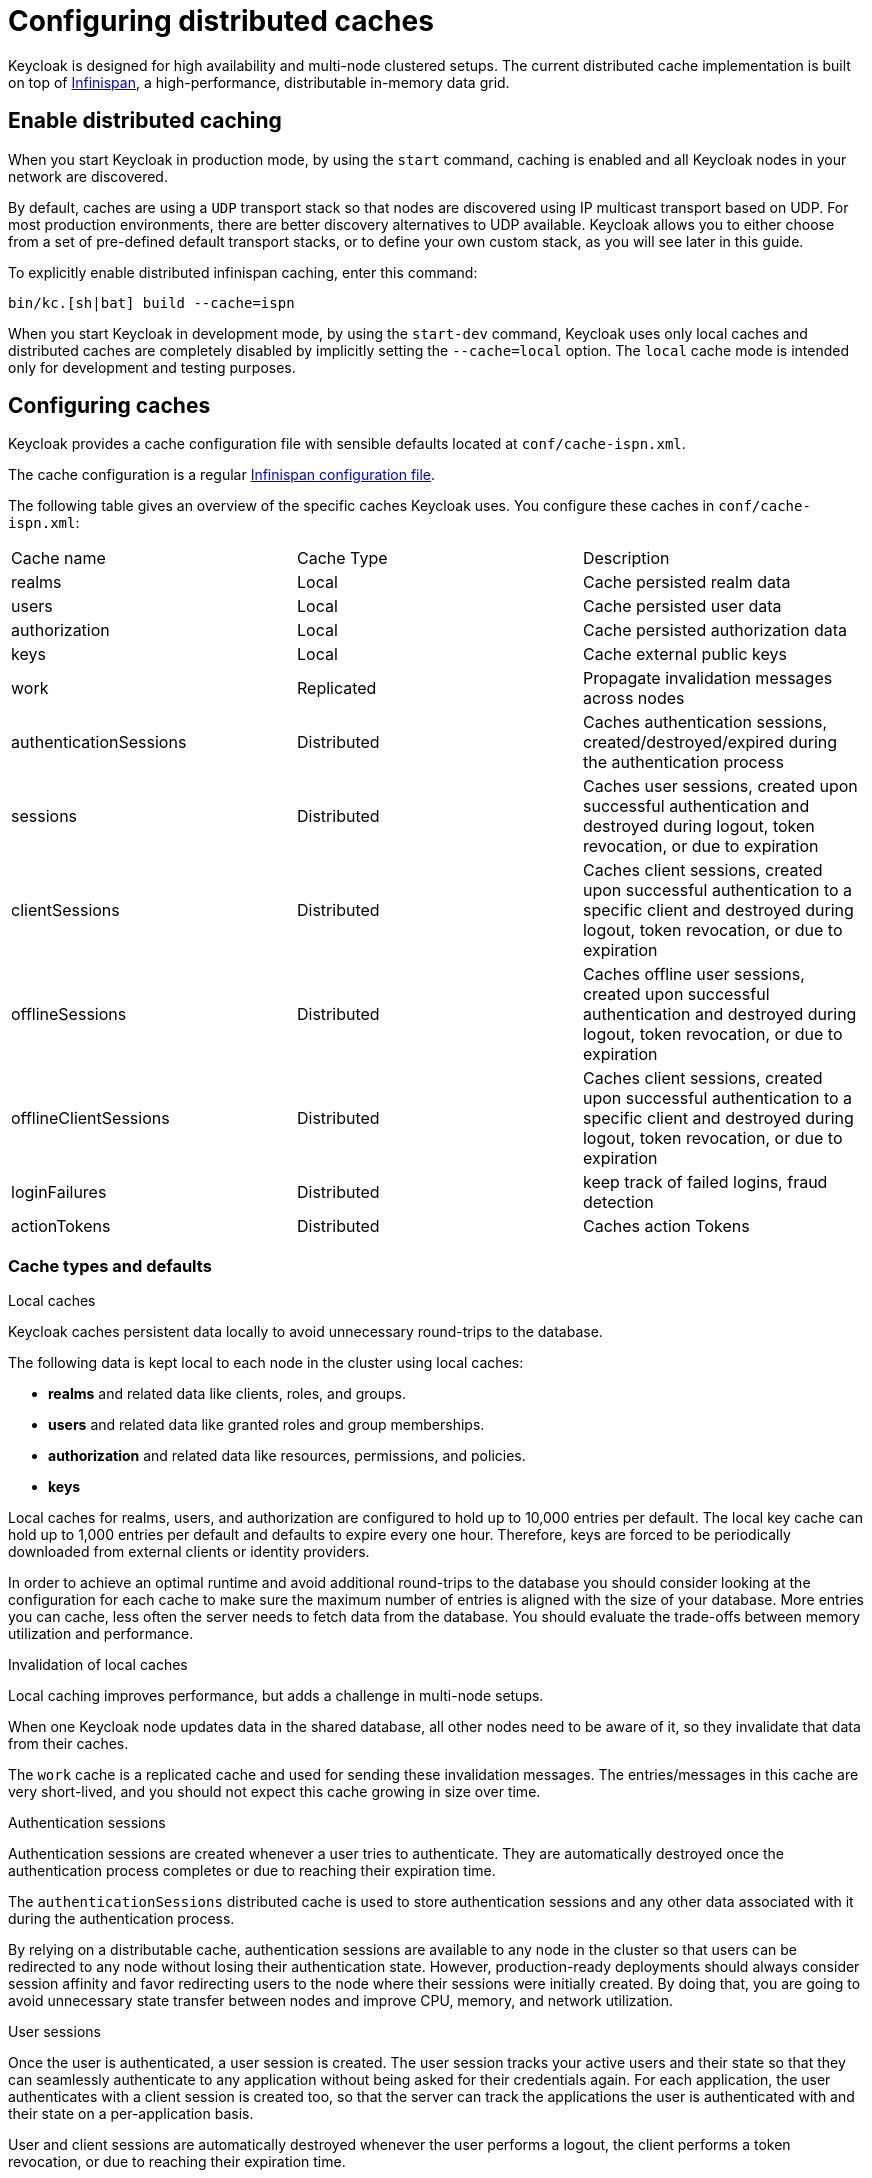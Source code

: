 
:guide-id: caching
:guide-title: Configuring distributed caches
:guide-summary: Understand how to configure the caching layer
:guide-priority: 999

[[caching]]
= Configuring distributed caches


Keycloak is designed for high availability and multi-node clustered setups.
The current distributed cache implementation is built on top of https://infinispan.org[Infinispan], a high-performance, distributable in-memory data grid.

== Enable distributed caching
When you start Keycloak in production mode, by using the `start` command, caching is enabled and all Keycloak nodes in your network are discovered.

By default, caches are using a `UDP` transport stack so that nodes are discovered using IP multicast transport based on UDP. For most production environments, there are better discovery alternatives to UDP available. Keycloak allows you to either choose from a set of pre-defined default transport stacks, or to define your own custom stack, as you will see later in this guide.

To explicitly enable distributed infinispan caching, enter this command:

[source,bash]
----
bin/kc.[sh|bat] build --cache=ispn
----

When you start Keycloak in development mode, by using the `start-dev` command, Keycloak uses only local caches and distributed caches are completely disabled by implicitly setting the `--cache=local` option.
The `local` cache mode is intended only for development and testing purposes.

== Configuring caches
Keycloak provides a cache configuration file with sensible defaults located at `conf/cache-ispn.xml`.

The cache configuration is a regular https://infinispan.org/docs/stable/titles/configuring/configuring.html[Infinispan configuration file].

The following table gives an overview of the specific caches Keycloak uses.
You configure these caches in `conf/cache-ispn.xml`:

|====
|Cache name|Cache Type|Description
|realms|Local|Cache persisted realm data
|users|Local|Cache persisted user data
|authorization|Local|Cache persisted authorization data
|keys|Local|Cache external public keys
|work|Replicated|Propagate invalidation messages across nodes
|authenticationSessions|Distributed|Caches authentication sessions, created/destroyed/expired during the authentication process
|sessions|Distributed|Caches user sessions, created upon successful authentication and destroyed during logout, token revocation, or due to expiration
|clientSessions|Distributed|Caches client sessions, created upon successful authentication to a specific client and destroyed during logout, token revocation, or due to expiration
|offlineSessions|Distributed|Caches offline user sessions, created upon successful authentication and destroyed during logout, token revocation, or due to expiration
|offlineClientSessions|Distributed|Caches client sessions, created upon successful authentication to a specific client and destroyed during logout, token revocation, or due to expiration
|loginFailures|Distributed|keep track of failed logins, fraud detection
|actionTokens|Distributed|Caches action Tokens
|====

=== Cache types and defaults

.Local caches
Keycloak caches persistent data locally to avoid unnecessary round-trips to the database.

The following data is kept local to each node in the cluster using local caches:

* *realms* and related data like clients, roles, and groups.
* *users* and related data like granted roles and group memberships.
* *authorization* and related data like resources, permissions, and policies.
* *keys*

Local caches for realms, users, and authorization are configured to hold up to 10,000 entries per default.
The local key cache can hold up to 1,000 entries per default and defaults to expire every one hour.
Therefore, keys are forced to be periodically downloaded from external clients or identity providers.

In order to achieve an optimal runtime and avoid additional round-trips to the database you should consider looking at
the configuration for each cache to make sure the maximum number of entries is aligned with the size of your database. More entries
you can cache, less often the server needs to fetch data from the database. You should evaluate the trade-offs between memory utilization and performance.

.Invalidation of local caches
Local caching improves performance, but adds a challenge in multi-node setups.

When one Keycloak node updates data in the shared database, all other nodes need to be aware of it, so they invalidate that data from their caches.

The `work` cache is a replicated cache and used for sending these invalidation messages. The entries/messages in this cache are very short-lived,
and you should not expect this cache growing in size over time.

.Authentication sessions
Authentication sessions are created whenever a user tries to authenticate. They are automatically destroyed once the authentication process
completes or due to reaching their expiration time.

The `authenticationSessions` distributed cache is used to store authentication sessions and any other data associated with it
during the authentication process.

By relying on a distributable cache, authentication sessions are available to any node in the cluster so that users can be redirected
to any node without losing their authentication state. However, production-ready deployments should always consider session affinity and favor redirecting users
to the node where their sessions were initially created. By doing that, you are going to avoid unnecessary state transfer between nodes and improve
CPU, memory, and network utilization.

.User sessions

Once the user is authenticated, a user session is created. The user session tracks your active users and their state so that they can seamlessly
authenticate to any application without being asked for their credentials again. For each application, the user authenticates with a client session
is created too, so that the server can track the applications the user is authenticated with and their state on a per-application basis.

User and client sessions are automatically destroyed whenever the user performs a logout, the client performs a token revocation, or due to reaching their expiration time.

The following caches are used to store both user and client sessions:

* sessions
* clientSessions

By relying on a distributable cache, user and client sessions are available to any node in the cluster so that users can be redirected
to any node without loosing their state. However, production-ready deployments should always consider session affinity and favor redirecting users
to the node where their sessions were initially created. By doing that, you are going to avoid unnecessary state transfer between nodes and improve
CPU, memory, and network utilization.

As an OpenID Connect Provider, the server is also capable of authenticating users and issuing offline tokens. Similarly to regular user and client sessions,
when an offline token is issued by the server upon successful authentication, the server also creates a user and client sessions. However, due to the nature
of offline tokens, offline sessions are handled differently as they are long-lived and should survive a complete cluster shutdown. Because of that, they are also persisted to the database.

The following caches are used to store offline sessions:

* offlineSessions
* offlineClientSessions

Upon a cluster restart, offline sessions are lazily loaded from the database and kept in a shared cache using the two caches above.

.Password brute force detection
The `loginFailures` distributed cache is used to track data about failed login attempts.
This cache is needed for the Brute Force Protection feature to work in a multi-node Keycloak setup.

.Action tokens
Action tokens are used for scenarios when a user needs to confirm an action asynchronously, for example in the emails sent by the forgot password flow.
The `actionTokens` distributed cache is used to track metadata about action tokens.

=== Configuring caches for availability

Distributed caches replicate cache entries on a subset of nodes in a cluster and assigns entries to fixed owner nodes.

Each distributed cache has two owners per default, which means that two nodes have a copy of the specific cache entries.
Non-owner nodes query the owners of a specific cache to obtain data.
When both owner nodes are offline, all data is lost.
This situation usually leads to users being logged out at the next request and having to log in again.

The default number of owners is enough to survive 1 node (owner) failure in a cluster setup with at least three nodes. You are free
to change the number of owners accordingly to better fit into your availability requirements. To change the number of owners, open `conf/cache-ispn.xml` and change the value for `owners=<value>` for the distributed caches to your desired value.

=== Specify your own cache configuration file

To specify your own cache configuration file, enter this command:

[source,bash]
----
bin/kc.[sh|bat] build --cache-config-file=my-cache-file.xml
----

The configuration file is relative to the `conf/` directory.

== Transport stacks
Transport stacks ensure that distributed cache nodes in a cluster communicate in a reliable fashion.
Keycloak supports a wide range of transport stacks:

* tcp
* udp
* kubernetes
* ec2
* azure
* google

To apply a specific cache stack, enter this command:

[source,bash]
----
bin/kc.[sh|bat] build --cache-stack=<stack>
----

The default stack is set to `UDP` when distributed caches are enabled.

=== Available transport stacks
The following table shows transport stacks that are available without any further configuration than using the `--cache-stack` build option:
|===
|Stack name|Transport protocol|Discovery
|tcp|TCP|MPING (uses UDP multicast).
|udp|UDP|UDP multicast
|===

The following table shows transport stacks that are available using the `--cache-stack` build option and a minimum configuration:
|===
|Stack name|Transport protocol|Discovery
|kubernetes|TCP|DNS_PING (requires `-Djgroups.dns.query=<headless-service-FQDN>` to be added to JAVA_OPTS or JAVA_OPTS_APPEND environment variable).
|===

=== Additional transport stacks
The following table shows transport stacks that are supported by Keycloak, but need some extra steps to work.
Note that _none_  of these stacks are Kubernetes / OpenShift stacks, so no need exists to enable the "google" stack if you want to run Keycloak on top of the Google Kubernetes engine.
In that case, use the `kubernetes` stack.
Instead, when you have a distributed cache setup running on AWS EC2 instances, you would need to set the stack to `ec2`, because ec2 does not support a default discovery mechanism such as `UDP`.

|===
|Stack name|Transport protocol|Discovery
|ec2|TCP|NATIVE_S3_PING
|google|TCP|GOOGLE_PING2
|azure|TCP|AZURE_PING
|===

Cloud vendor specific stacks have additional dependencies for Keycloak.
For more information and links to repositories with these dependencies, see the https://infinispan.org/docs/dev/titles/embedding/embedding.html#jgroups-cloud-discovery-protocols_cluster-transport[Infinispan documentation].

To provide the dependencies to Keycloak, put the respective JAR in the `providers` directory and `build` Keycloak by entering this command:

[source,bash]
----
bin/kc.[sh|bat] build --cache-stack=<ec2|google|azure>
----

=== Custom transport stacks
If none of the available transport stacks are enough for your deployment, you are able to change your cache configuration file
and define your own transport stack.

For more details, see https://infinispan.org/docs/stable/titles/server/server.html#using-inline-jgroups-stacks_cluster-transport[Using inline JGroups stacks].

.defining a custom transport stack
[source]
----
<jgroups>
    <stack name="my-encrypt-udp" extends="udp">
    <SSL_KEY_EXCHANGE keystore_name="server.jks"
        keystore_password="password"
        stack.combine="INSERT_AFTER"
        stack.position="VERIFY_SUSPECT"/>
        <ASYM_ENCRYPT asym_keylength="2048"
        asym_algorithm="RSA"
        change_key_on_coord_leave = "false"
        change_key_on_leave = "false"
        use_external_key_exchange = "true"
        stack.combine="INSERT_BEFORE"
        stack.position="pbcast.NAKACK2"/>
    </stack>
</jgroups>

<cache-container name="keycloak">
    <transport lock-timeout="60000" stack="my-encrypt-udp"/>
    ...
</cache-container>
----

By default, the value set to the `cache-stack` option has precedence over the transport stack you define in the cache configuration file.
If you are defining a custom stack, make sure the `cache-stack` option is not used for the custom changes to take effect.

=== Securing cache communication
The current Infinispan cache implementation should be secured by various security measures such as RBAC, ACLs, and Transport stack encryption. For more information about securing cache communication, see the https://infinispan.org/docs/dev/titles/security/security.html#[Infinispan security guide].


== Relevant options

[cols="12a,4,4,1",role="options"]
|===
| |Type|Default|

|
[.options-key]#cache#

[.options-description]#Defines the cache mechanism for high-availability.#

[#option-extended-cache,role="options-extended"]
!===
![.options-description-extended]#By default, a 'ispn' cache is used to create a cluster between multiple server nodes. A 'local' cache disables clustering and is intended for development and testing purposes.#
![.options-description-example]#*CLI:* `--cache`#
![.options-description-example]#*Env:* `KC_CACHE`#
!===
|[.options-type]#ispn, local#

|[.options-default]#ispn#

|icon:tools[role=options-build]
|
[.options-key]#cache-config-file#

[.options-description]#Defines the file from which cache configuration should be loaded from.#

[#option-extended-cache-config-file,role="options-extended"]
!===
![.options-description-extended]#The configuration file is relative to the 'conf/' directory.#
![.options-description-example]#*CLI:* `--cache-config-file`#
![.options-description-example]#*Env:* `KC_CACHE_CONFIG_FILE`#
!===
|

|

|icon:tools[role=options-build]
|
[.options-key]#cache-stack#

[.options-description]#Define the default stack to use for cluster communication and node discovery.#

[#option-extended-cache-stack,role="options-extended"]
!===
![.options-description-extended]#This option only takes effect if 'cache' is set to 'ispn'. Default: udp.#
![.options-description-example]#*CLI:* `--cache-stack`#
![.options-description-example]#*Env:* `KC_CACHE_STACK`#
!===
|[.options-type]#tcp, udp, kubernetes, ec2, azure, google#

|

|icon:tools[role=options-build]

|===
